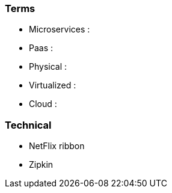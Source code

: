=== Terms

* Microservices :
* Paas :
* Physical :
* Virtualized :
* Cloud :

=== Technical

* NetFlix ribbon
* Zipkin